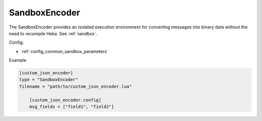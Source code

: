 
SandboxEncoder
==============

The SandboxEncoder provides an isolated execution environment for converting
messages into binary data without the need to recompile Heka. See
:ref:`sandbox`.

.. _sandboxencoder_settings:

Config:

- :ref:`config_common_sandbox_parameters`

Example

.. code-block:: ini

    [custom_json_encoder]
    type = "SandboxEncoder"
    filename = "path/to/custom_json_encoder.lua"

        [custom_json_encoder.config]
        msg_fields = ["field1", "field2"]
